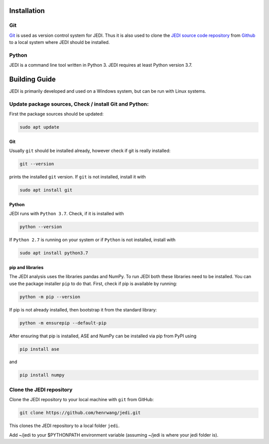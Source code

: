 
Installation
=============

---
Git
---

`Git <https://git-scm.com/>`_ is used as version control system for JEDI. 
Thus it is also used to clone the `JEDI source code repository <https://github.com/sannabenter/JEDI>`_ 
from `Github <https://github.com/>`_ to a local system where JEDI should be installed. 

------
Python
------

JEDI is a command line tool written in Python 3. JEDI requires at least Python version 3.7.


Building Guide
==============

JEDI is primarily developed and used on a Windows system, but can be run with Linux systems. 

-------------------------------------------------------
Update package sources, Check / install Git and Python:
-------------------------------------------------------

First the package sources should be updated:

.. code-block:: console

    sudo apt update

Git 
---

Usually ``git`` should be installed already, however check if git is really installed: 

.. code-block:: console

    git --version 

prints the installed ``git`` version. If ``git`` is not installed, install it with 

.. code-block:: console

    sudo apt install git 


Python 
------


JEDI runs with ``Python 3.7``. Check, if it is installed with

.. code-block:: console

    python --version 

If ``Python 2.7`` is running on your system or if ``Python`` is not installed, install with 

.. code-block:: console

    sudo apt install python3.7

pip and libraries
-----------------

The JEDI analysis uses the libraries pandas and NumPy. To run JEDI both these libraries need to be installed. 
You can use the package installer ``pip`` to do that. First, check if pip is available by running:

.. code-block:: console

    python -m pip --version

If pip is not already installed, then bootstrap it from the standard library:

.. code-block:: console

    python -m ensurepip --default-pip

After ensuring that pip is installed, ASE and NumPy can be installed via pip from PyPI using

.. code-block:: console

    pip install ase 

and 

.. code-block:: console

    pip install numpy


--------------------------
Clone the JEDI repository
--------------------------

Clone the JEDI repository to your local machine with ``git`` from GitHub: 

.. code-block:: console
    
    git clone https://github.com/henrwang/jedi.git

This clones the JEDI repository to a local folder ``jedi``. 

Add ~/jedi to your $PYTHONPATH environment variable (assuming ~/jedi is where your jedi folder is).
